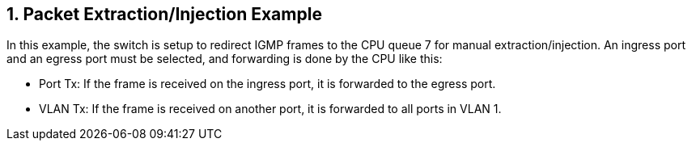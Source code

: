 // Copyright (c) 2004-2020 Microchip Technology Inc. and its subsidiaries.
// SPDX-License-Identifier: MIT

:sectnums:

== Packet Extraction/Injection Example

In this example, the switch is setup to redirect IGMP frames to the CPU queue 7 for manual extraction/injection.
An ingress port and an egress port must be selected, and forwarding is done by the CPU like this:

* Port Tx: If the frame is received on the ingress port, it is forwarded to the egress port.
* VLAN Tx: If the frame is received on another port, it is forwarded to all ports in VLAN 1.
